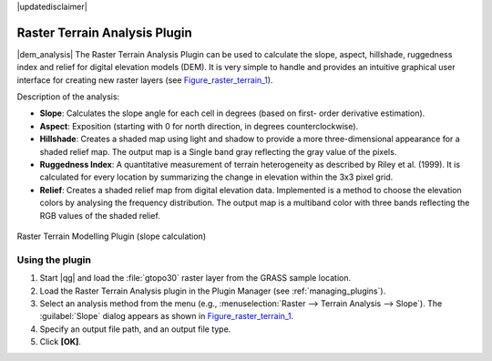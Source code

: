 |updatedisclaimer|

.. _`rasterrain`:

Raster Terrain Analysis Plugin
==============================

|dem_analysis| The Raster Terrain Analysis Plugin can be used to calculate the
slope, aspect, hillshade, ruggedness index and relief for digital elevation
models (DEM). It is very simple to handle and provides an intuitive graphical
user interface for creating new raster layers (see Figure_raster_terrain_1_).

Description of the analysis:

* **Slope**: Calculates the slope angle for each cell in degrees (based on first-
  order derivative estimation).
* **Aspect**: Exposition (starting with 0 for north direction, in degrees
  counterclockwise).
* **Hillshade**: Creates a shaded map using light and shadow to provide a more
  three-dimensional appearance for a shaded relief map. The output map is a
  Single band gray reflecting the gray value of the pixels. 
* **Ruggedness Index**: A quantitative measurement of terrain heterogeneity as
  described by Riley et al. (1999). It is calculated for every location by
  summarizing the change in elevation within the 3x3 pixel grid.
* **Relief**: Creates a shaded relief map from digital elevation data.
  Implemented is a method to choose the elevation colors by analysing the frequency
  distribution. The output map is a multiband color with three bands reflecting the
  RGB values of the shaded relief.

.. _figure_raster_terrain_1:

.. only:: html

   **Figure Raster Terrain 1:**

.. figure:: /static/user_manual/plugins/raster_terrain_dialog.png
   :align: center

   Raster Terrain Modelling Plugin (slope calculation)

.. _`raster_terrain_usage`:

Using the plugin
----------------

#. Start |qg| and load the :file:`gtopo30` raster layer from the GRASS sample
   location.
#. Load the Raster Terrain Analysis plugin in the Plugin Manager (see
   :ref:`managing_plugins`).
#. Select an analysis method from the menu (e.g., :menuselection:`Raster --> Terrain Analysis -->
   Slope`). The :guilabel:`Slope` dialog appears as shown in Figure_raster_terrain_1_.
#. Specify an output file path, and an output file type.
#. Click **[OK]**.
